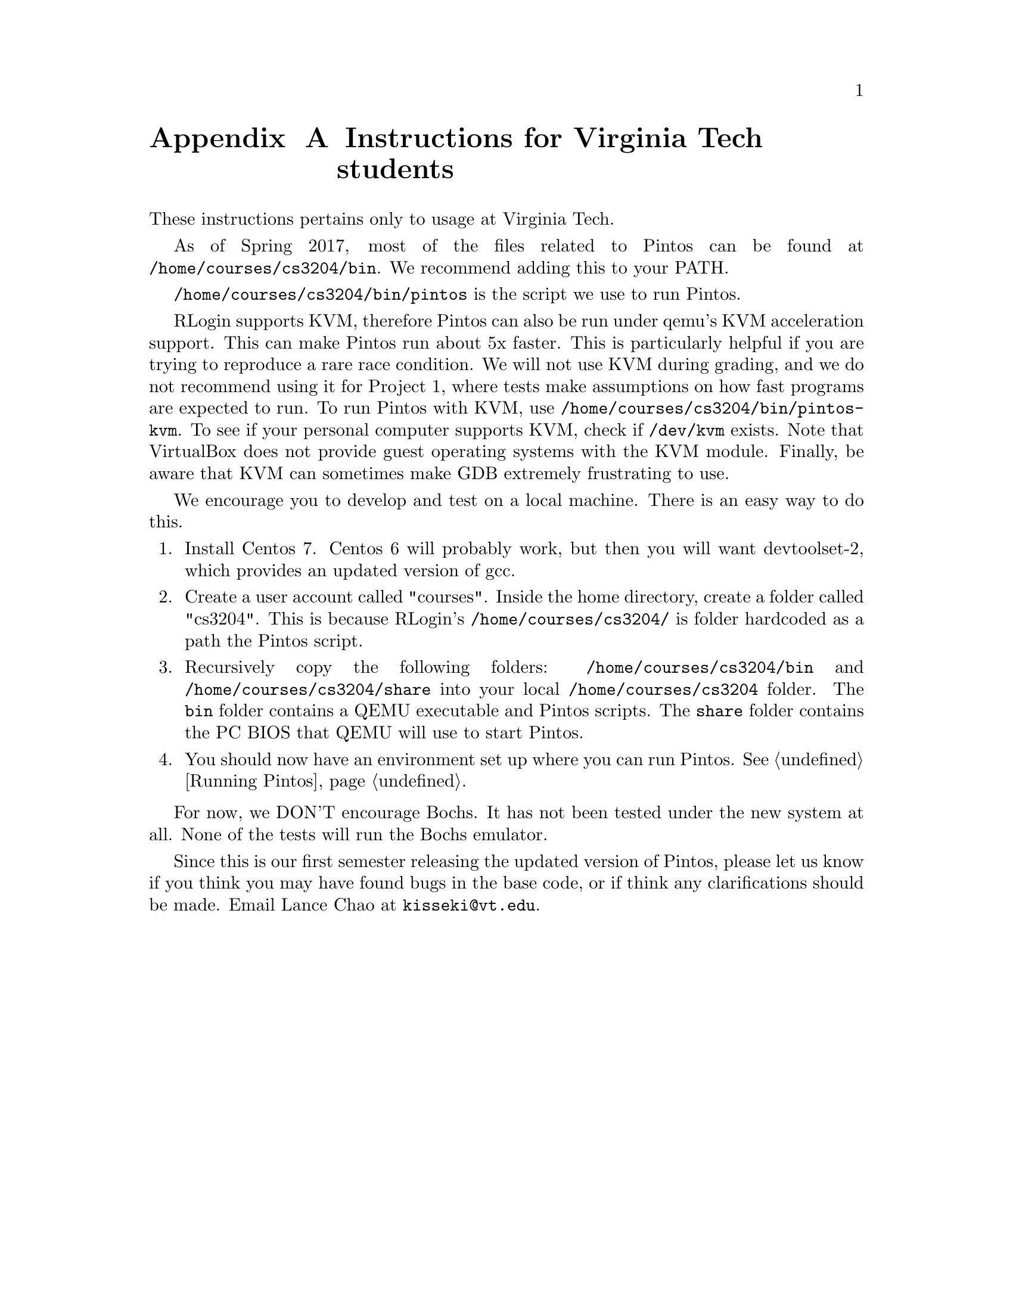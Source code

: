 @node institutioninstructions
@appendix Instructions for Virginia Tech students

These instructions pertains only to usage at Virginia Tech.

As of Spring 2017, most of the files related to Pintos can be found at
@file{/home/courses/cs3204/bin}. We recommend adding this to your PATH.

@file{/home/courses/cs3204/bin/pintos} is the script we use to run Pintos.

RLogin supports KVM, therefore Pintos can also be run under qemu's KVM
acceleration support. This can make Pintos run about 5x faster.
This is particularly helpful if you are trying to reproduce a rare race condition.
We will not use KVM during grading, and we do 
not recommend using it for Project 1, where tests make assumptions on how fast
programs are expected to run. To run Pintos with KVM, use 
@file{/home/courses/cs3204/bin/pintos-kvm}. To see if your personal computer
supports KVM, check if @file{/dev/kvm} exists. Note that VirtualBox does not
provide guest operating systems with the KVM module. Finally, be aware that
KVM can sometimes make GDB extremely frustrating to use.

We encourage you to develop and test on a local machine. 
There is an easy way to do this.

@enumerate 1
@item
Install Centos 7. Centos 6 will probably work, but then you will
want devtoolset-2, which provides an updated version of gcc.

@item
Create a user account called "courses". Inside the home directory,
create a folder called "cs3204". This is because RLogin's 
@file{/home/courses/cs3204/} is folder hardcoded as a path the Pintos script.

@item
Recursively copy the following folders: @file{/home/courses/cs3204/bin} and 
@file{/home/courses/cs3204/share} into your local 
@file{/home/courses/cs3204} folder. The @file{bin} folder contains a 
QEMU executable and Pintos scripts. The @file{share} folder contains
the PC BIOS that QEMU will use to start Pintos.

@item
You should now have an environment set up where you can run Pintos. @xref{Running Pintos}.

@end enumerate

For now, we DON'T encourage Bochs. It has not been tested under the new system
at all. None of the tests will run the Bochs emulator.

Since this is our first semester releasing the updated version of Pintos, please 
let us know if you think you may have found bugs in the base code, or 
if think any clarifications should be made. Email Lance Chao at @email{kisseki@@vt.edu}.

